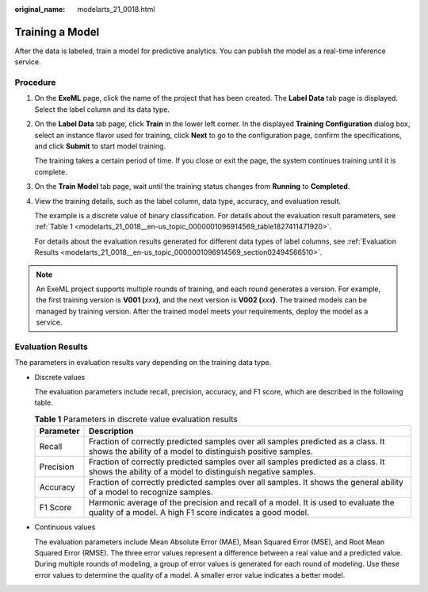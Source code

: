 :original_name: modelarts_21_0018.html

.. _modelarts_21_0018:

Training a Model
================

After the data is labeled, train a model for predictive analytics. You can publish the model as a real-time inference service.

Procedure
---------

#. On the **ExeML** page, click the name of the project that has been created. The **Label Data** tab page is displayed. Select the label column and its data type.

#. On the **Label Data** tab page, click **Train** in the lower left corner. In the displayed **Training Configuration** dialog box, select an instance flavor used for training, click **Next** to go to the configuration page, confirm the specifications, and click **Submit** to start model training.

   The training takes a certain period of time. If you close or exit the page, the system continues training until it is complete.

#. On the **Train Model** tab page, wait until the training status changes from **Running** to **Completed**.

#. View the training details, such as the label column, data type, accuracy, and evaluation result.

   The example is a discrete value of binary classification. For details about the evaluation result parameters, see :ref:`Table 1 <modelarts_21_0018__en-us_topic_0000001096914569_table1827411471920>`.

   For details about the evaluation results generated for different data types of label columns, see :ref:`Evaluation Results <modelarts_21_0018__en-us_topic_0000001096914569_section02494566510>`.

.. note::

   An ExeML project supports multiple rounds of training, and each round generates a version. For example, the first training version is **V001 (**\ *xxx*\ **)**, and the next version is **V002 (**\ *xxx*\ **)**. The trained models can be managed by training version. After the trained model meets your requirements, deploy the model as a service.

.. _modelarts_21_0018__en-us_topic_0000001096914569_section02494566510:

Evaluation Results
------------------

The parameters in evaluation results vary depending on the training data type.

-  Discrete values

   The evaluation parameters include recall, precision, accuracy, and F1 score, which are described in the following table.

   .. _modelarts_21_0018__en-us_topic_0000001096914569_table1827411471920:

   .. table:: **Table 1** Parameters in discrete value evaluation results

      +-----------+-------------------------------------------------------------------------------------------------------------------------------------------------+
      | Parameter | Description                                                                                                                                     |
      +===========+=================================================================================================================================================+
      | Recall    | Fraction of correctly predicted samples over all samples predicted as a class. It shows the ability of a model to distinguish positive samples. |
      +-----------+-------------------------------------------------------------------------------------------------------------------------------------------------+
      | Precision | Fraction of correctly predicted samples over all samples predicted as a class. It shows the ability of a model to distinguish negative samples. |
      +-----------+-------------------------------------------------------------------------------------------------------------------------------------------------+
      | Accuracy  | Fraction of correctly predicted samples over all samples. It shows the general ability of a model to recognize samples.                         |
      +-----------+-------------------------------------------------------------------------------------------------------------------------------------------------+
      | F1 Score  | Harmonic average of the precision and recall of a model. It is used to evaluate the quality of a model. A high F1 score indicates a good model. |
      +-----------+-------------------------------------------------------------------------------------------------------------------------------------------------+

-  Continuous values

   The evaluation parameters include Mean Absolute Error (MAE), Mean Squared Error (MSE), and Root Mean Squared Error (RMSE). The three error values represent a difference between a real value and a predicted value. During multiple rounds of modeling, a group of error values is generated for each round of modeling. Use these error values to determine the quality of a model. A smaller error value indicates a better model.
